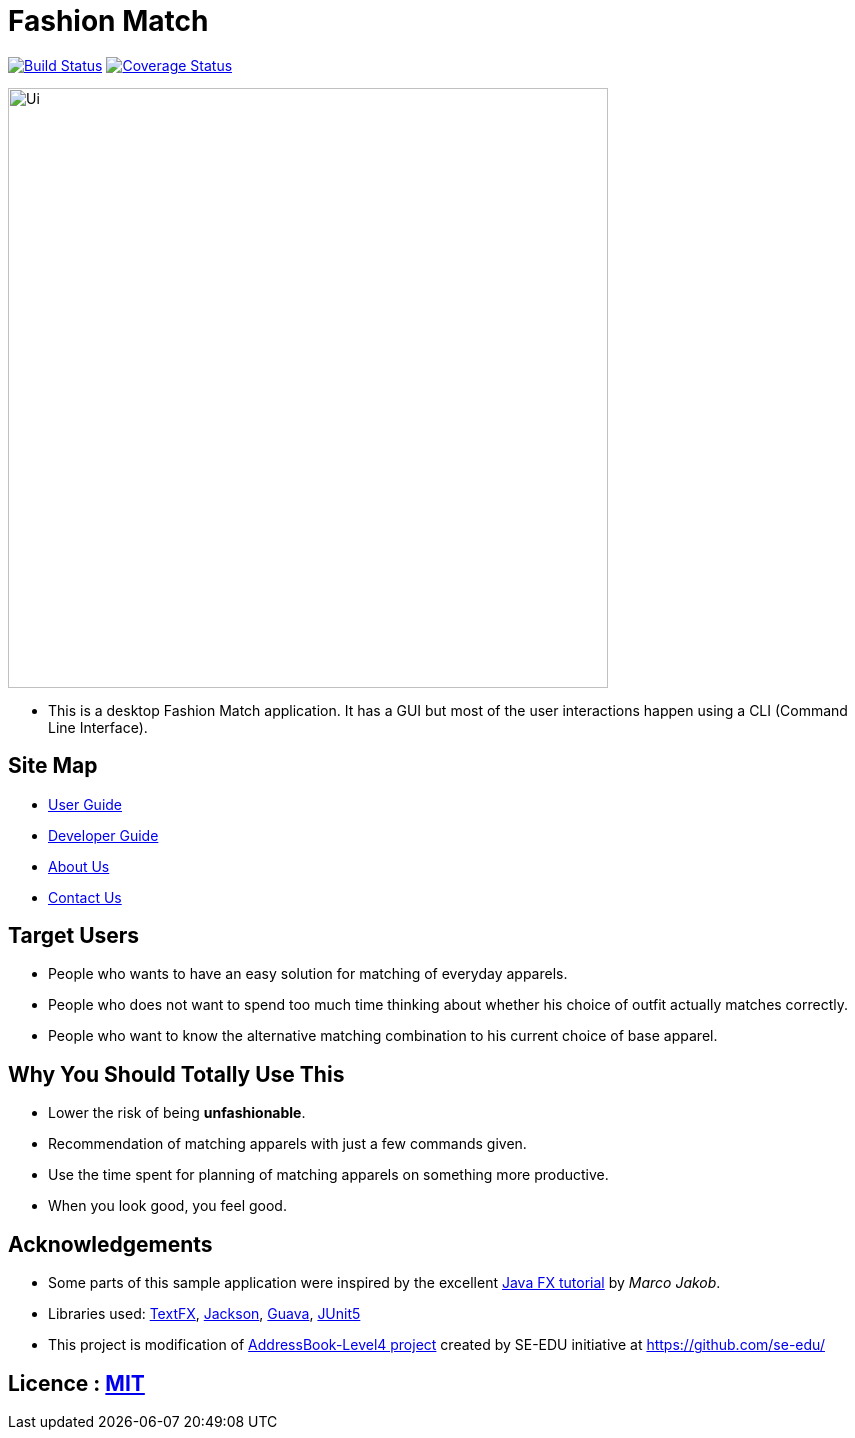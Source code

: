 = Fashion Match
ifdef::env-github,env-browser[:relfileprefix: docs/]

https://travis-ci.org/cs2103-ay1819s2-w15-1/main[image:https://travis-ci.org/CS2103-AY1819S2-W15-1/main.svg?branch=master[Build Status]]
https://coveralls.io/github/CS2103-AY1819S2-W15-1/main?branch=master[image:https://coveralls.io/repos/github/CS2103-AY1819S2-W15-1/main/badge.svg?branch=master[Coverage Status]]


ifdef::env-github[]
image::docs/images/Ui.png[width="600"]
endif::[]

ifndef::env-github[]
image::images/Ui.png[width="600"]
endif::[]

* This is a desktop Fashion Match application. It has a GUI but most of the user interactions happen using a CLI (Command Line Interface).

== Site Map

* <<UserGuide#, User Guide>>
* <<DeveloperGuide#, Developer Guide>>
* <<AboutUs#, About Us>>
* <<ContactUs#, Contact Us>>

== Target Users
* People who wants to have an easy solution for matching of everyday apparels.
* People who does not want to spend too much time thinking about whether his choice of outfit actually matches correctly.
* People who want to know the alternative matching combination to his current choice of base apparel.

== Why You Should Totally Use This
* Lower the risk of being **unfashionable**.
* Recommendation of matching apparels with just a few commands given.
* Use the time spent for planning of matching apparels on something more productive.
* When you look good, you feel good.

== Acknowledgements
* Some parts of this sample application were inspired by the excellent http://code.makery.ch/library/javafx-8-tutorial/[Java FX tutorial] by
_Marco Jakob_.
* Libraries used: https://github.com/TestFX/TestFX[TextFX], https://github.com/FasterXML/jackson[Jackson], https://github.com/google/guava[Guava], https://github.com/junit-team/junit5[JUnit5]
* This project is modification of https://github.com/se-edu/addressbook-level4[AddressBook-Level4 project] created by SE-EDU initiative at https://github.com/se-edu/

== Licence : link:LICENSE[MIT]
